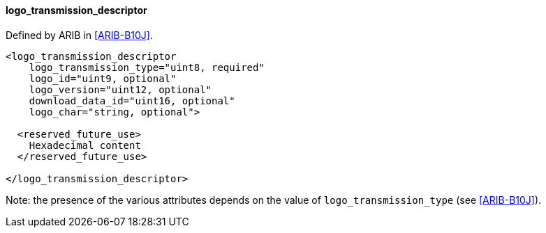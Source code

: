 ==== logo_transmission_descriptor

Defined by ARIB in <<ARIB-B10J>>.

[source,xml]
----
<logo_transmission_descriptor
    logo_transmission_type="uint8, required"
    logo_id="uint9, optional"
    logo_version="uint12, optional"
    download_data_id="uint16, optional"
    logo_char="string, optional">

  <reserved_future_use>
    Hexadecimal content
  </reserved_future_use>

</logo_transmission_descriptor>
----

Note: the presence of the various attributes depends on the value of `logo_transmission_type` (see <<ARIB-B10J>>).
